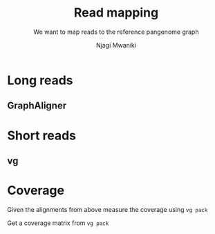 #+TITLE: Read mapping
#+SUBTITLE: We want to map reads to the reference pangenome graph
#+AUTHOR: Njagi Mwaniki
#+OPTIONS: date:nil



* Long reads

** GraphAligner

* Short reads

** vg

* Coverage
Given the alignments from above measure the coverage using ~vg pack~

Get a coverage matrix from ~vg pack~
